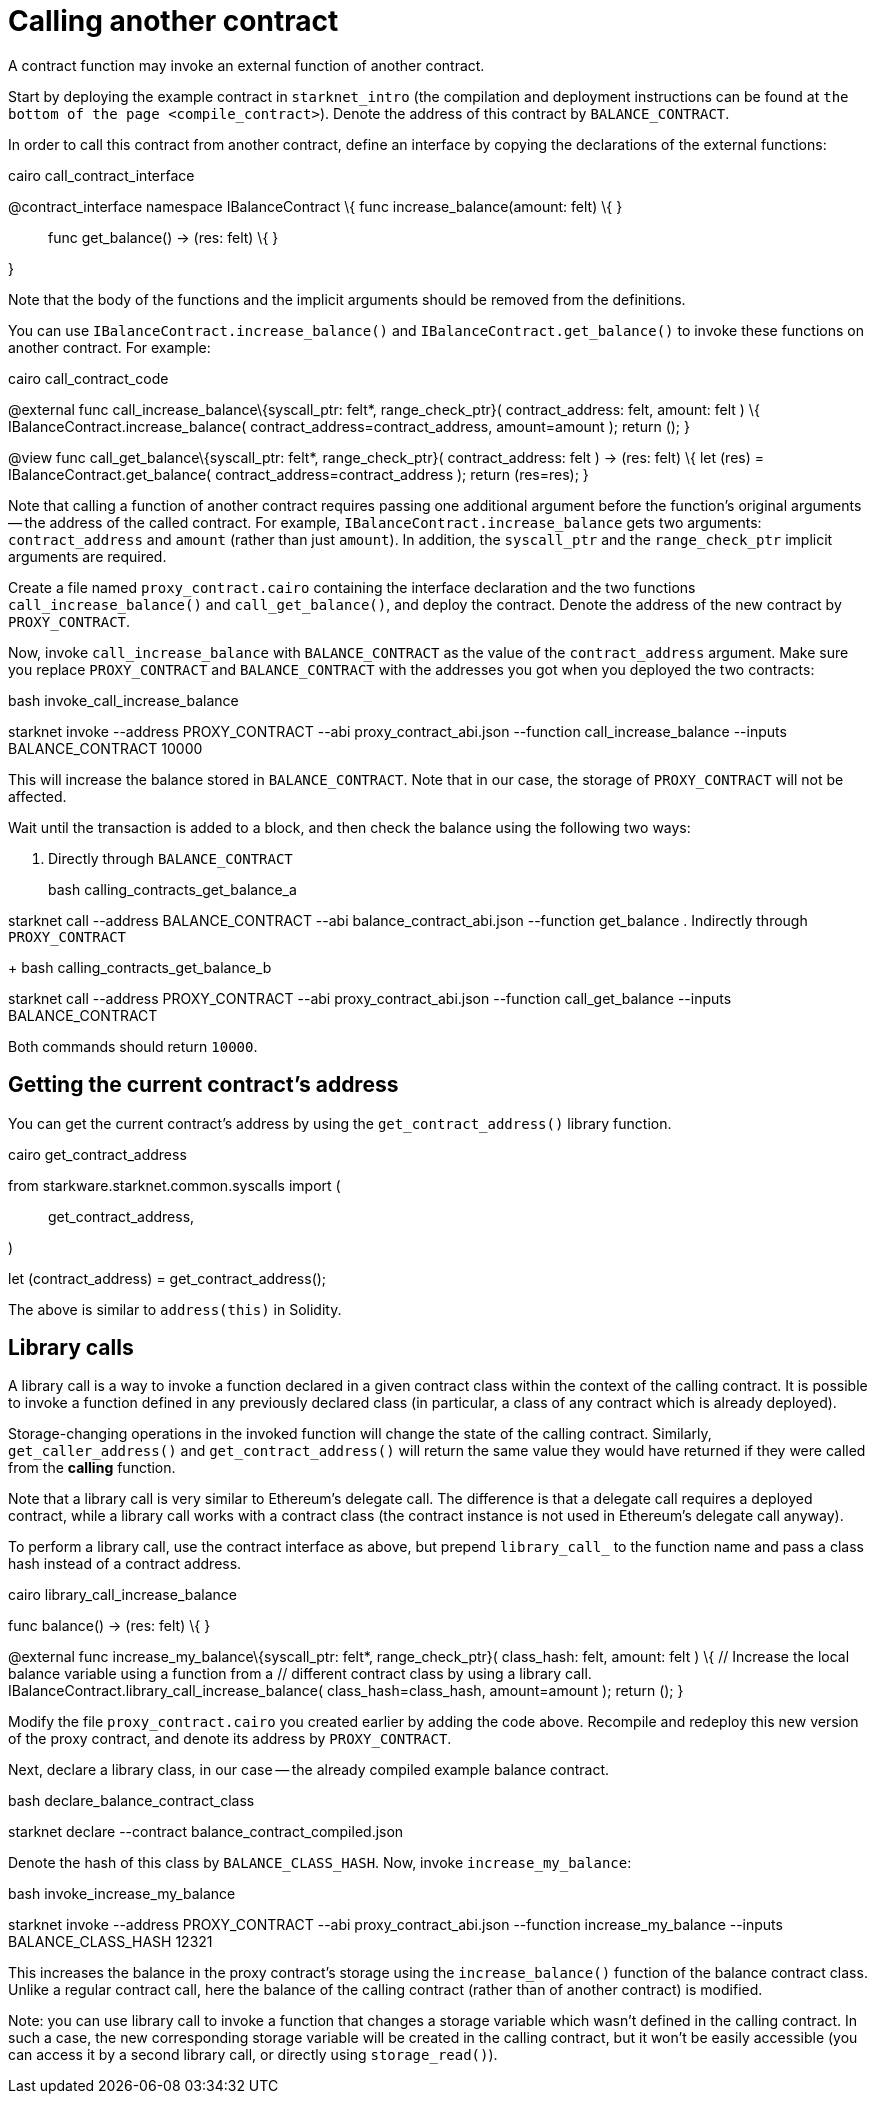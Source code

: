 = Calling another contract

A contract function may invoke an external function of another contract.

Start by deploying the example contract in `+starknet_intro+` (the
compilation and deployment instructions can be found at
`+the bottom of the page <compile_contract>+`). Denote the address of
this contract by `+BALANCE_CONTRACT+`.

In order to call this contract from another contract, define an
interface by copying the declarations of the external functions:

cairo call_contract_interface

@contract_interface namespace IBalanceContract \{ func
increase_balance(amount: felt) \{ }

____
func get_balance() -> (res: felt) \{ }
____

}

Note that the body of the functions and the implicit arguments should be
removed from the definitions.

You can use `+IBalanceContract.increase_balance()+` and
`+IBalanceContract.get_balance()+` to invoke these functions on another
contract. For example:

cairo call_contract_code

@external func call_increase_balance\{syscall_ptr: felt*,
range_check_ptr}( contract_address: felt, amount: felt ) \{
IBalanceContract.increase_balance( contract_address=contract_address,
amount=amount ); return (); }

@view func call_get_balance\{syscall_ptr: felt*, range_check_ptr}(
contract_address: felt ) -> (res: felt) \{ let (res) =
IBalanceContract.get_balance( contract_address=contract_address );
return (res=res); }

Note that calling a function of another contract requires passing one
additional argument before the function's original arguments -- the
address of the called contract. For example,
`+IBalanceContract.increase_balance+` gets two arguments:
`+contract_address+` and `+amount+` (rather than just `+amount+`). In
addition, the `+syscall_ptr+` and the `+range_check_ptr+` implicit
arguments are required.

Create a file named `+proxy_contract.cairo+` containing the interface
declaration and the two functions `+call_increase_balance()+` and
`+call_get_balance()+`, and deploy the contract. Denote the address of
the new contract by `+PROXY_CONTRACT+`.

Now, invoke `+call_increase_balance+` with `+BALANCE_CONTRACT+` as the
value of the `+contract_address+` argument. Make sure you replace
`+PROXY_CONTRACT+` and `+BALANCE_CONTRACT+` with the addresses you got
when you deployed the two contracts:

bash invoke_call_increase_balance

starknet invoke --address PROXY_CONTRACT --abi proxy_contract_abi.json
--function call_increase_balance --inputs BALANCE_CONTRACT 10000

This will increase the balance stored in `+BALANCE_CONTRACT+`. Note that
in our case, the storage of `+PROXY_CONTRACT+` will not be affected.

Wait until the transaction is added to a block, and then check the
balance using the following two ways:

[arabic]
. Directly through `+BALANCE_CONTRACT+`
+
bash calling_contracts_get_balance_a

starknet call --address BALANCE_CONTRACT --abi balance_contract_abi.json
--function get_balance
. Indirectly through `+PROXY_CONTRACT+`
+
bash calling_contracts_get_balance_b

starknet call --address PROXY_CONTRACT --abi proxy_contract_abi.json
--function call_get_balance --inputs BALANCE_CONTRACT

Both commands should return `+10000+`.

== Getting the current contract's address

You can get the current contract's address by using the
`+get_contract_address()+` library function.

cairo get_contract_address

from starkware.starknet.common.syscalls import (::
  get_contract_address,

)

// ...

let (contract_address) = get_contract_address();

The above is similar to `+address(this)+` in Solidity.

== Library calls

A library call is a way to invoke a function declared in a given
contract class within the context of the calling contract. It is
possible to invoke a function defined in any previously declared class
(in particular, a class of any contract which is already deployed).

Storage-changing operations in the invoked function will change the
state of the calling contract. Similarly, `+get_caller_address()+` and
`+get_contract_address()+` will return the same value they would have
returned if they were called from the *calling* function.

Note that a library call is very similar to Ethereum's delegate call.
The difference is that a delegate call requires a deployed contract,
while a library call works with a contract class (the contract instance
is not used in Ethereum's delegate call anyway).

To perform a library call, use the contract interface as above, but
prepend `+library_call_+` to the function name and pass a class hash
instead of a contract address.

cairo library_call_increase_balance

// Define a local balance variable in our proxy contract. @storage_var
func balance() -> (res: felt) \{ }

@external func increase_my_balance\{syscall_ptr: felt*,
range_check_ptr}( class_hash: felt, amount: felt ) \{ // Increase the
local balance variable using a function from a // different contract
class by using a library call.
IBalanceContract.library_call_increase_balance( class_hash=class_hash,
amount=amount ); return (); }

Modify the file `+proxy_contract.cairo+` you created earlier by adding
the code above. Recompile and redeploy this new version of the proxy
contract, and denote its address by `+PROXY_CONTRACT+`.

Next, declare a library class, in our case -- the already compiled
example balance contract.

bash declare_balance_contract_class

starknet declare --contract balance_contract_compiled.json

Denote the hash of this class by `+BALANCE_CLASS_HASH+`. Now, invoke
`+increase_my_balance+`:

bash invoke_increase_my_balance

starknet invoke --address PROXY_CONTRACT --abi proxy_contract_abi.json
--function increase_my_balance --inputs BALANCE_CLASS_HASH 12321

This increases the balance in the proxy contract's storage using the
`+increase_balance()+` function of the balance contract class. Unlike a
regular contract call, here the balance of the calling contract (rather
than of another contract) is modified.

Note: you can use library call to invoke a function that changes a
storage variable which wasn't defined in the calling contract. In such a
case, the new corresponding storage variable will be created in the
calling contract, but it won't be easily accessible (you can access it
by a second library call, or directly using `+storage_read()+`).
